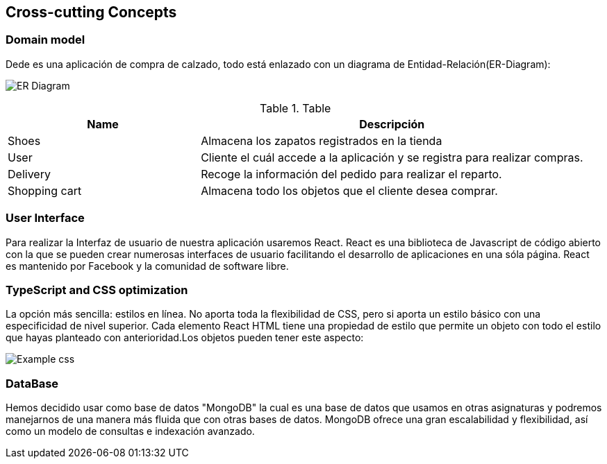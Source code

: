 [[section-concepts]]
== Cross-cutting Concepts

=== Domain model

Dede es una aplicación de compra de calzado, todo está enlazado con un diagrama
de Entidad-Relación(ER-Diagram):

image:DiagramaER.png["ER Diagram"]

.Table
[options="header",cols="1,2"]
|===
|Name|Descripción
| Shoes | Almacena los zapatos registrados en la tienda
| User| Cliente el cuál accede a la aplicación y se registra para realizar compras.
| Delivery| Recoge la información del pedido para realizar el reparto.
| Shopping cart| Almacena todo los objetos que el cliente desea comprar.
|===

=== User Interface

Para realizar la Interfaz de usuario de nuestra aplicación usaremos React.
React es una biblioteca de Javascript de código abierto con la que se pueden crear 
numerosas interfaces de usuario facilitando el desarrollo de aplicaciones en una sóla página.
React es mantenido por Facebook y la comunidad de software libre.

=== TypeScript and CSS optimization

La opción más sencilla: estilos en línea. No aporta toda la flexibilidad de CSS, 
pero si aporta un estilo básico con una especificidad de nivel superior. 
Cada elemento React HTML tiene una propiedad de estilo que permite un objeto con todo 
el estilo que hayas planteado con anterioridad.Los objetos pueden tener este aspecto:

image:cssOptimization.png["Example css"]

=== DataBase

Hemos decidido usar como base de datos "MongoDB" la cual es una base de datos que usamos en
otras asignaturas y podremos manejarnos de una manera más fluida que con otras bases de datos.
MongoDB ofrece una gran escalabilidad y flexibilidad, así como un modelo de consultas e indexación 
avanzado.